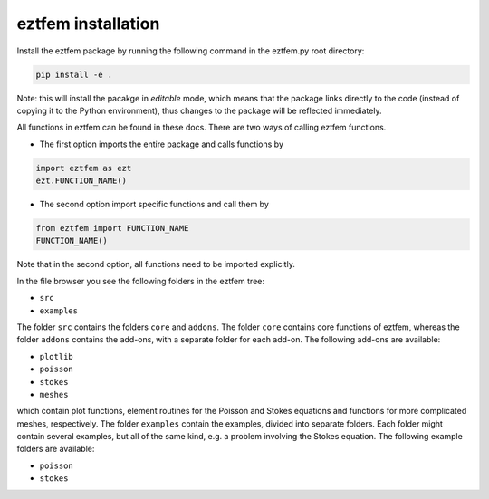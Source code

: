 eztfem installation
===================

Install the eztfem package by running the following command in the eztfem.py
root directory:

.. code-block:: bash

   pip install -e .

Note: this will install the pacakge in `editable` mode, which means that the
package links directly to the code (instead of copying it to the Python 
environment), thus changes to the package will be reflected immediately.

All functions in eztfem can be found in these docs. There are two ways of 
calling eztfem functions. 

* The first option imports the entire package and calls functions by

.. code-block:: bash

   import eztfem as ezt
   ezt.FUNCTION_NAME()

* The second option import specific functions and call them by

.. code-block:: bash

   from eztfem import FUNCTION_NAME
   FUNCTION_NAME()

Note that in the second option, all functions need to be imported explicitly.


In the file browser you see the following folders in the eztfem tree:

* ``src``
* ``examples``

The folder ``src`` contains the folders ``core`` and ``addons``.
The folder ``core`` contains core functions of eztfem, whereas the folder
``addons`` contains the add-ons, with a separate folder for each add-on. 
The following add-ons are available: 

* ``plotlib``
* ``poisson``
* ``stokes``
* ``meshes``

which contain plot functions, element routines for the Poisson and Stokes 
equations and functions for more complicated meshes, respectively. 
The folder ``examples`` contain the examples, divided into separate 
folders. Each folder might contain several examples, but all of the same 
kind, e.g. a problem involving the Stokes equation. The following example 
folders are available: 

* ``poisson``
* ``stokes``
